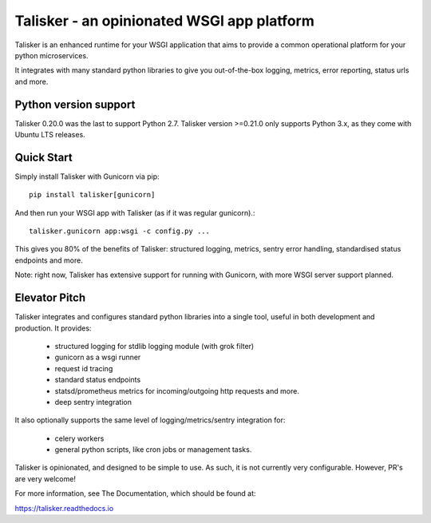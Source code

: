 ===========================================
Talisker - an opinionated WSGI app platform
===========================================

.. image:: https://github.com/canonical-ols/talisker/actions/workflows/tox.yml/badge.svg?branch=master
   :target: https://github.com/canonical-ols/talisker/actions?workflow=tox
   :alt: CI Status

.. image:: https://readthedocs.org/projects/talisker/badge/?version=latest
    :target: https://readthedocs.org/projects/talisker/?badge=latest
    :alt: Documentation Status

Talisker is an enhanced runtime for your WSGI application that aims to provide
a common operational platform for your python microservices.

It integrates with many standard python libraries to give you out-of-the-box
logging, metrics, error reporting, status urls and more.

Python version support
----------------------

Talisker 0.20.0 was the last to support Python 2.7.
Talisker version >=0.21.0 only supports Python 3.x, as
they come with Ubuntu LTS releases.

Quick Start
-----------

Simply install Talisker with Gunicorn via pip::

    pip install talisker[gunicorn]

And then run your WSGI app with Talisker (as if it was regular gunicorn).::

    talisker.gunicorn app:wsgi -c config.py ...

This gives you 80% of the benefits of Talisker: structured logging, metrics,
sentry error handling, standardised status endpoints and more.

Note: right now, Talisker has extensive support for running with Gunicorn, with
more WSGI server support planned.


Elevator Pitch
--------------

Talisker integrates and configures standard python libraries into a single
tool, useful in both development and production. It provides:

  - structured logging for stdlib logging module (with grok filter)
  - gunicorn as a wsgi runner
  - request id tracing
  - standard status endpoints
  - statsd/prometheus metrics for incoming/outgoing http requests and more.
  - deep sentry integration

It also optionally supports the same level of logging/metrics/sentry
integration for:

 - celery workers
 - general python scripts, like cron jobs or management tasks.

Talisker is opinionated, and designed to be simple to use. As such, it is not
currently very configurable. However, PR's are very welcome!

For more information, see The Documentation, which should be found at:

https://talisker.readthedocs.io

